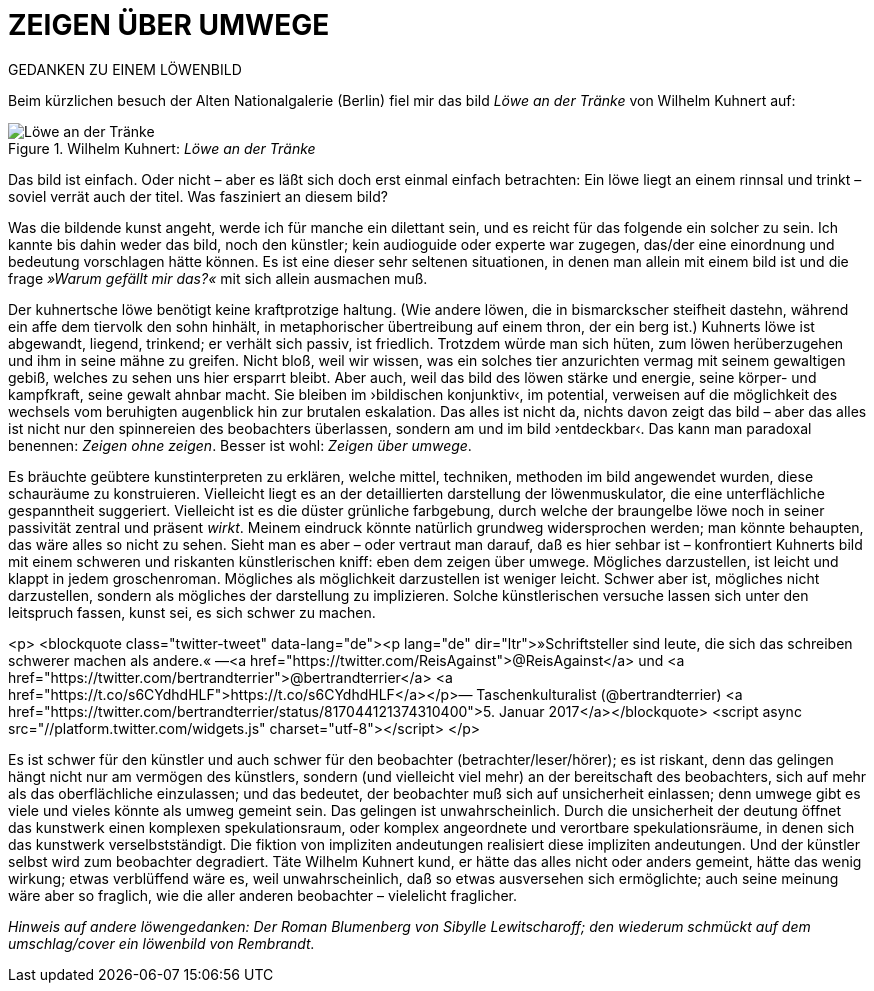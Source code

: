 # ZEIGEN ÜBER UMWEGE
:hp-tags: kunst, löwe
:published_at: 2017-01-11

GEDANKEN ZU EINEM LÖWENBILD 

Beim kürzlichen besuch der Alten Nationalgalerie (Berlin) fiel mir das bild _Löwe an der Tränke_ von Wilhelm Kuhnert auf: 

[[img-loewe_traenke]]
.Wilhelm Kuhnert: _Löwe an der Tränke_
image::loewe_traenke.jpg[Löwe an der Tränke]

Das bild ist einfach. Oder nicht – aber es läßt sich doch erst einmal einfach betrachten: Ein löwe liegt an einem rinnsal und trinkt – soviel verrät auch der titel. Was fasziniert an diesem bild?

Was die bildende kunst angeht, werde ich für manche ein dilettant sein, und es reicht für das folgende ein solcher zu sein. Ich kannte bis dahin weder das bild, noch den künstler; kein audioguide oder experte war zugegen, das/der eine einordnung und bedeutung vorschlagen hätte können. Es ist eine dieser sehr seltenen situationen, in denen man allein mit einem bild ist und die frage _»Warum gefällt mir das?«_ mit sich allein ausmachen muß. 

Der kuhnertsche löwe benötigt keine kraftprotzige haltung. (Wie andere löwen, die in bismarckscher steifheit dastehn, während ein affe dem tiervolk den sohn hinhält, in metaphorischer übertreibung auf einem thron, der ein berg ist.) Kuhnerts löwe ist abgewandt, liegend, trinkend; er verhält sich passiv, ist friedlich. Trotzdem würde man sich hüten, zum löwen herüberzugehen und ihm in seine mähne zu greifen. Nicht bloß, weil wir wissen, was ein solches tier anzurichten vermag mit seinem gewaltigen gebiß, welches zu sehen uns hier ersparrt bleibt. Aber auch, weil das bild des löwen stärke und energie, seine körper- und kampfkraft, seine gewalt  ahnbar macht. Sie bleiben im ›bildischen konjunktiv‹, im potential, verweisen auf die möglichkeit des wechsels vom beruhigten augenblick hin zur brutalen eskalation. Das alles ist nicht da, nichts davon zeigt das bild – aber das alles ist nicht nur den spinnereien des beobachters überlassen, sondern am und im bild ›entdeckbar‹. Das kann man paradoxal benennen: _Zeigen ohne zeigen_. Besser ist wohl: _Zeigen über umwege_.

Es bräuchte geübtere kunstinterpreten zu erklären, welche mittel, techniken, methoden im bild angewendet wurden, diese schauräume zu konstruieren. Vielleicht liegt es an der detaillierten darstellung der löwenmuskulator, die eine unterflächliche gespanntheit suggeriert. Vielleicht ist es die düster grünliche farbgebung, durch welche der braungelbe löwe noch in seiner passivität zentral und präsent _wirkt_. Meinem eindruck könnte natürlich grundweg widersprochen werden; man könnte behaupten, das wäre alles so nicht zu sehen. Sieht man es aber – oder vertraut man darauf, daß es hier sehbar ist – konfrontiert Kuhnerts bild mit einem schweren und riskanten künstlerischen kniff: eben dem zeigen über umwege. Mögliches darzustellen, ist leicht und klappt in jedem groschenroman. Mögliches als möglichkeit darzustellen ist weniger leicht. Schwer aber ist, mögliches nicht darzustellen, sondern als mögliches der darstellung zu implizieren. Solche künstlerischen versuche lassen sich unter den leitspruch fassen, kunst sei, es sich schwer zu machen.

<p>
<blockquote class="twitter-tweet" data-lang="de"><p lang="de" dir="ltr">»Schriftsteller sind leute, die sich das schreiben schwerer machen als andere.« —<a href="https://twitter.com/ReisAgainst">@ReisAgainst</a> und <a href="https://twitter.com/bertrandterrier">@bertrandterrier</a> <a href="https://t.co/s6CYdhdHLF">https://t.co/s6CYdhdHLF</a></p>&mdash; Taschenkulturalist (@bertrandterrier) <a href="https://twitter.com/bertrandterrier/status/817044121374310400">5. Januar 2017</a></blockquote> <script async src="//platform.twitter.com/widgets.js" charset="utf-8"></script>
</p>

Es ist schwer für den künstler und auch schwer für den beobachter (betrachter/leser/hörer); es ist riskant, denn das gelingen hängt nicht nur am vermögen des künstlers, sondern (und vielleicht viel mehr) an der bereitschaft des beobachters, sich auf mehr als das oberflächliche einzulassen; und das bedeutet, der beobachter muß sich auf unsicherheit einlassen; denn umwege gibt es viele und vieles könnte als umweg gemeint sein. Das gelingen ist unwahrscheinlich. Durch die unsicherheit der deutung öffnet das kunstwerk einen komplexen spekulationsraum, oder komplex angeordnete und verortbare spekulationsräume, in denen sich das kunstwerk verselbstständigt. Die fiktion von impliziten andeutungen realisiert diese impliziten andeutungen. Und der künstler selbst wird zum beobachter degradiert. Täte Wilhelm Kuhnert kund, er hätte das alles nicht oder anders gemeint, hätte das wenig wirkung; etwas verblüffend wäre es, weil unwahrscheinlich, daß so etwas ausversehen sich ermöglichte; auch seine meinung wäre aber so fraglich, wie die aller anderen beobachter – vielelicht fraglicher.


_Hinweis auf andere löwengedanken: Der Roman Blumenberg von Sibylle Lewitscharoff; den wiederum schmückt auf dem umschlag/cover ein löwenbild von Rembrandt._
